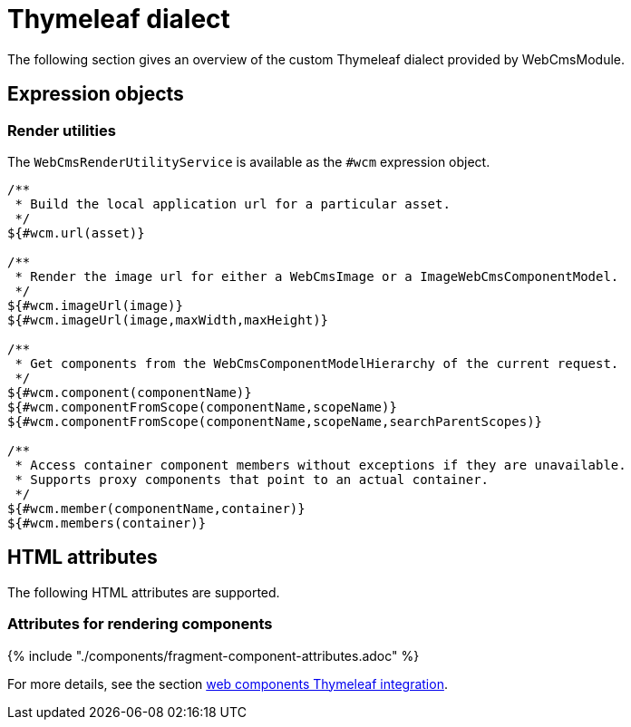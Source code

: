 = Thymeleaf dialect
The following section gives an overview of the custom Thymeleaf dialect provided by WebCmsModule.

== Expression objects
=== Render utilities
The `WebCmsRenderUtilityService` is available as the `#wcm` expression object.

[source,java,indent=0]
----
/**
 * Build the local application url for a particular asset.
 */
${#wcm.url(asset)}

/**
 * Render the image url for either a WebCmsImage or a ImageWebCmsComponentModel.
 */
${#wcm.imageUrl(image)}
${#wcm.imageUrl(image,maxWidth,maxHeight)}

/**
 * Get components from the WebCmsComponentModelHierarchy of the current request.
 */
${#wcm.component(componentName)}
${#wcm.componentFromScope(componentName,scopeName)}
${#wcm.componentFromScope(componentName,scopeName,searchParentScopes)}

/**
 * Access container component members without exceptions if they are unavailable.
 * Supports proxy components that point to an actual container.
 */
${#wcm.member(componentName,container)}
${#wcm.members(container)}
----

== HTML attributes
The following HTML attributes are supported.

=== Attributes for rendering components
{% include "./components/fragment-component-attributes.adoc" %}

For more details, see the section link:./components/chap-web-components-thymeleaf.adoc[web components Thymeleaf integration].




